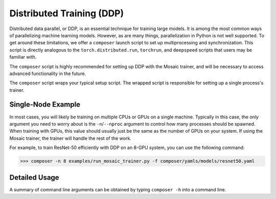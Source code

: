 Distributed Training (DDP)
==========================

Distributed data parallel, or DDP, is an essential technique for training large models. It is among the most common ways of parallelizing machine learning models. However, as are many things, parallelization in Python is not well supported. To get around these limitations, we offer a ``composer`` launch script to set up multiprocessing and synchronization. This script is directly analogous to the ``torch.distributed.run``, ``torchrun``, and ``deepspeed`` scripts that users may be familiar with.

The ``composer`` script is highly recommended for setting up DDP with the Mosaic trainer, and will be necessary to access advanced functionality in the future.

The ``composer`` script wraps your typical setup script. The wrapped script is responsible for setting up a single process's trainer. 


Single-Node Example
-------------------

In most cases, you will likely be training on multiple CPUs or GPUs on a single machine. Typically in this case, the only argument you need to worry about is the ``-n``/``--nproc`` argument to control how many processes should be spawned. When training with GPUs, this value should usually just be the same as the number of GPUs on your system. If using the Mosaic trainer, the trainer will handle the rest of the work.

For example, to train ResNet-50 efficiently with DDP on an 8-GPU system, you can use the following command:

>>> composer -n 8 examples/run_mosaic_trainer.py -f composer/yamls/models/resnet50.yaml


Detailed Usage
---------------

A summary of command line arguments can be obtained by typing ``composer -h`` into a command line.

.. argparse::
    :module: composer.cli.launcher
    :func: get_parser
    :prog: composer
